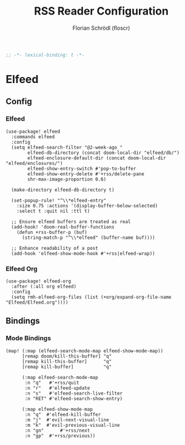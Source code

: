 #+TITLE: RSS Reader Configuration
#+AUTHOR: Florian Schrödl (floscr)
#+PROPERTY: header-args :tangle yes
#+STARTUP: org-startup-folded: showall
#+BEGIN_SRC emacs-lisp
;; -*- lexical-binding: t -*-
#+END_SRC

* Elfeed
** Config
*** Elfeed

#+BEGIN_SRC elisp
(use-package! elfeed
  :commands elfeed
  :config
  (setq elfeed-search-filter "@2-week-ago "
        elfeed-db-directory (concat doom-local-dir "elfeed/db/")
        elfeed-enclosure-default-dir (concat doom-local-dir "elfeed/enclosures/")
        elfeed-show-entry-switch #'pop-to-buffer
        elfeed-show-entry-delete #'+rss/delete-pane
        shr-max-image-proportion 0.6)

  (make-directory elfeed-db-directory t)

  (set-popup-rule! "^\\*elfeed-entry"
    :size 0.75 :actions '(display-buffer-below-selected)
    :select t :quit nil :ttl t)
 
  ;; Ensure elfeed buffers are treated as real
  (add-hook! 'doom-real-buffer-functions
    (defun +rss-buffer-p (buf)
      (string-match-p "^\\*elfeed" (buffer-name buf))))

  ;; Enhance readability of a post
  (add-hook 'elfeed-show-mode-hook #'+rss|elfeed-wrap))
#+END_SRC

*** Elfeed Org

#+BEGIN_SRC elisp
(use-package! elfeed-org
  :after (:all org elfeed)
  :config
  (setq rmh-elfeed-org-files (list (+org/expand-org-file-name "Elfeed/Elfeed.org"))))
#+END_SRC

** Bindings
*** Mode Bindings

#+BEGIN_SRC elisp
(map! (:map (elfeed-search-mode-map elfeed-show-mode-map))
      [remap doom/kill-this-buffer] "q"
      [remap kill-this-buffer]      "q"
      [remap kill-buffer]           "q"

      (:map elfeed-search-mode-map
       :n "q"   #'+rss/quit
       :n "r"   #'elfeed-update
       :n "s"   #'elfeed-search-live-filter
       :n "RET" #'elfeed-search-show-entry)

      (:map elfeed-show-mode-map
       :n "q"  #'elfeed-kill-buffer
       :m "j"  #'evil-next-visual-line
       :m "k"  #'evil-previous-visual-line
       :n "gn"      #'+rss/next
       :n "gp"  #'+rss/previous))
#+END_SRC
